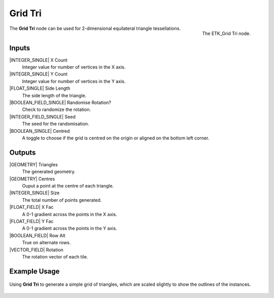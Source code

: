 .. index:: Generators; Grid Tri
.. _etk.generators.grid_tri:

*********
 Grid Tri
*********

.. figure:: /images/nodes-grid_tri.png
   :align: right

   The ETK_Grid Tri node.


The **Grid Tri** node can be used for 2-dimensional equilateral triangle
tessellations.


Inputs
=======

|INTEGER_SINGLE| X Count
    Integer value for number of vertices in the X axis.

|INTEGER_SINGLE| Y Count
    Integer value for number of vertices in the Y axis.

|FLOAT_SINGLE| Side Length
    The side length of the triangle.

|BOOLEAN_FIELD_SINGLE| Randomise Rotation?
    Check to randomize the rotation.

|INTEGER_FIELD_SINGLE| Seed
    The seed for the randomisation.

|BOOLEAN_SINGLE| Centred
    A toggle to choose if the grid is centred on the origin or aligned
    on the bottom left corner.


Outputs
========

|GEOMETRY| Triangles
   The generated geometry.

|GEOMETRY| Centres
   Ouput a point at the centre of each triangle.

|INTEGER_SINGLE| Size
   The total number of points generated.

|FLOAT_FIELD| X Fac
   A 0-1 gradient across the points in the X axis.

|FLOAT_FIELD| Y Fac
   A 0-1 gradient across the points in the Y axis.

|BOOLEAN_FIELD| Row Alt
   True on alternate rows.

|VECTOR_FIELD| Rotation
   The rotation vector of each tile.


Example Usage
==============

.. figure:: /images/nodes-grid_tri_basic.png
   :align: center
   :width: 800

   Using **Grid Tri** to generate a simple grid of triangles, which
   are scaled slightly to show the outlines of the instances.

